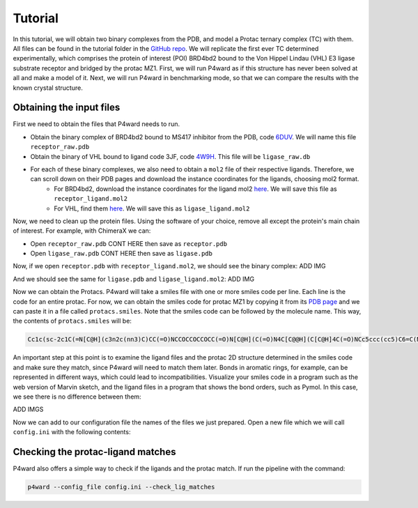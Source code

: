 Tutorial
========

In this tutorial, we will obtain two binary complexes from the PDB, and model a Protac ternary complex (TC) with them. All files can be found in the tutorial folder in the `GitHub repo <https://example.com>`_.
We will replicate the first ever TC determined experimentally, which comprises the protein of interest (POI) BRD4bd2 bound to the Von Hippel Lindau (VHL) E3 ligase substrate receptor and bridged by the protac MZ1. First, we will run P4ward as if this structure has never been solved at all and make a model of it. Next, we will run P4ward in benchmarking mode, so that we can compare the results with the known crystal structure.

Obtaining the input files
------------------

First we need to obtain the files that P4ward needs to run.

- Obtain the binary complex of BRD4bd2 bound to MS417 inhibitor from the PDB, code `6DUV <https://www.rcsb.org/structure/6DUV>`_. We will name this file ``receptor_raw.pdb``
- Obtain the binary of VHL bound to ligand code 3JF, code `4W9H <https://www.rcsb.org/structure/4W9H>`_. This file will be ``ligase_raw.db``
- For each of these binary complexes, we also need to obtain a ``mol2`` file of their respective ligands. Therefore, we can scroll down on their PDB pages and download the instance coordinates for the ligands, choosing mol2 format.
    - For BRD4bd2, download the instance coordinates for the ligand mol2 `here <https://models.rcsb.org/v1/6duv/ligand?auth_seq_id=501&label_asym_id=C&encoding=mol2&filename=6duv_C_0S6.mol2>`_. We will save this file as ``receptor_ligand.mol2``
    - For VHL, find them `here <https://models.rcsb.org/v1/4w9h/ligand?auth_seq_id=301&label_asym_id=M&encoding=mol2&filename=4w9h_M_3JF.mol2>`_. We will save this as ``ligase_ligand.mol2``

Now, we need to clean up the protein files. Using the software of your choice, remove all except the protein's main chain of interest. For example, with ChimeraX we can:

- Open ``receptor_raw.pdb`` CONT HERE then save as ``receptor.pdb``
- Open ``ligase_raw.pdb`` CONT HERE then save as ``ligase.pdb``

Now, if we open ``receptor.pdb`` with ``receptor_ligand.mol2``, we should see the binary complex:
ADD IMG

And we should see the same for ``ligase.pdb`` and ``ligase_ligand.mol2``:
ADD IMG

Now we can obtain the Protacs. P4ward will take a smiles file with one or more smiles code per line. Each line is the code for an entire protac. For now, we can obtain the smiles code for protac MZ1 by copying it from its `PDB page <https://www.rcsb.org/ligand/759>`_ and we can paste it in a file called ``protacs.smiles``. Note that the smiles code can be followed by the molecule name. This way, the contents of ``protacs.smiles`` will be:

.. code-block:: text

   Cc1c(sc-2c1C(=N[C@H](c3n2c(nn3)C)CC(=O)NCCOCCOCCOCC(=O)N[C@H](C(=O)N4C[C@@H](C[C@H]4C(=O)NCc5ccc(cc5)C6=C(NCS6)C)O)C(C)(C)C)c7ccc(cc7)Cl)C mz1

An important step at this point is to examine the ligand files and the protac 2D structure determined in the smiles code and make sure they match, since P4ward will need to match them later. Bonds in aromatic rings, for example, can be represented in different ways, which could lead to incompatibilities. Visualize your smiles code in a program such as the web version of Marvin sketch, and the ligand files in a program that shows the bond orders, such as Pymol.
In this case, we see there is no difference between them:

ADD IMGS


Now we can add to our configuration file the names of the files we just prepared. Open a new file which we will call ``config.ini`` with the following contents:

.. code-block:: ini
   :caption: File: config.ini

   [general]
   receptor = receptor.pdb
   ligase = ligase.pdb
   receptor_ligand = receptor_ligand.mol2
   ligase_ligand = ligase_ligand.mol2


Checking the protac-ligand matches
------------------

P4ward also offers a simple way to check if the ligands and the protac match. If run the pipeline with the command:

.. code-block:: bash

   p4ward --config_file config.ini --check_lig_matches
